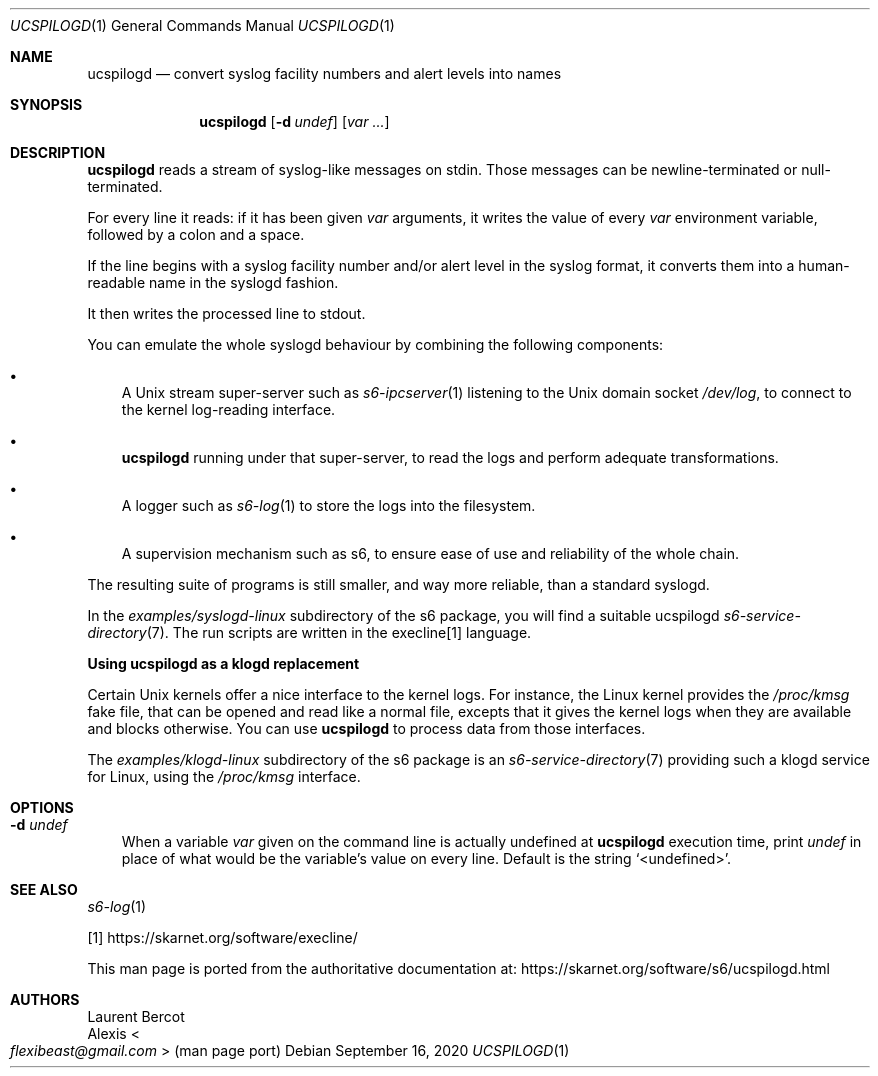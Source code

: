 .Dd September 16, 2020
.Dt UCSPILOGD 1
.Os
.Sh NAME
.Nm ucspilogd
.Nd convert syslog facility numbers and alert levels into names
.Sh SYNOPSIS
.Nm
.Op Fl d Ar undef
.Op Ar var ...
.Sh DESCRIPTION
.Nm
reads a stream of syslog-like messages on stdin.
Those messages can be newline-terminated or null-terminated.
.Pp
For every line it reads: if it has been given
.Ar var
arguments, it writes the value of every
.Ar var
environment variable, followed by a colon and a space.
.Pp
If the line begins with a syslog facility number and/or alert level in
the syslog format, it converts them into a human-readable name in the
syslogd fashion.
.Pp
It then writes the processed line to stdout.
.Pp
You can emulate the whole syslogd behaviour by combining the following
components:
.Bl -bullet -width x
.It
A Unix stream super-server such as
.Xr s6-ipcserver 1
listening to the Unix domain socket
.Pa /dev/log ,
to connect to the kernel log-reading interface.
.It
.Nm
running under that super-server, to read the logs and perform adequate
transformations.
.It
A logger such as
.Xr s6-log 1
to store the logs into the filesystem.
.It
A supervision mechanism such as s6, to ensure ease of use and
reliability of the whole chain.
.El
.Pp
The resulting suite of programs is still smaller, and way more
reliable, than a standard syslogd.
.Pp
In the
.Pa examples/syslogd-linux
subdirectory of the s6 package, you will find a suitable ucspilogd
.Xr s6-service-directory 7 .
The run scripts are written in the execline[1] language.
.Pp
.Sy Using ucspilogd as a klogd replacement
.Pp
Certain Unix kernels offer a nice interface to the kernel logs.
For instance, the Linux kernel provides the
.Pa /proc/kmsg
fake file, that can be opened and read like a normal file, excepts
that it gives the kernel logs when they are available and blocks
otherwise.
You can use
.Nm
to process data from those interfaces.
.Pp
The
.Pa examples/klogd-linux
subdirectory of the s6 package is an
.Xr s6-service-directory 7
providing such a klogd service for Linux, using the
.Pa /proc/kmsg
interface.
.Sh OPTIONS
.Bl -tag -width x
.It Fl d Ar undef
When a variable
.Ar var
given on the command line is actually undefined at
.Nm
execution time, print
.Ar undef
in place of what would be the variable's value on every line.
Default is the string
.Ql <undefined> .
.El
.Sh SEE ALSO
.Xr s6-log 1
.Pp
[1]
.Lk https://skarnet.org/software/execline/
.Pp
This man page is ported from the authoritative documentation at:
.Lk https://skarnet.org/software/s6/ucspilogd.html
.Sh AUTHORS
.An Laurent Bercot
.An Alexis Ao Mt flexibeast@gmail.com Ac (man page port)
